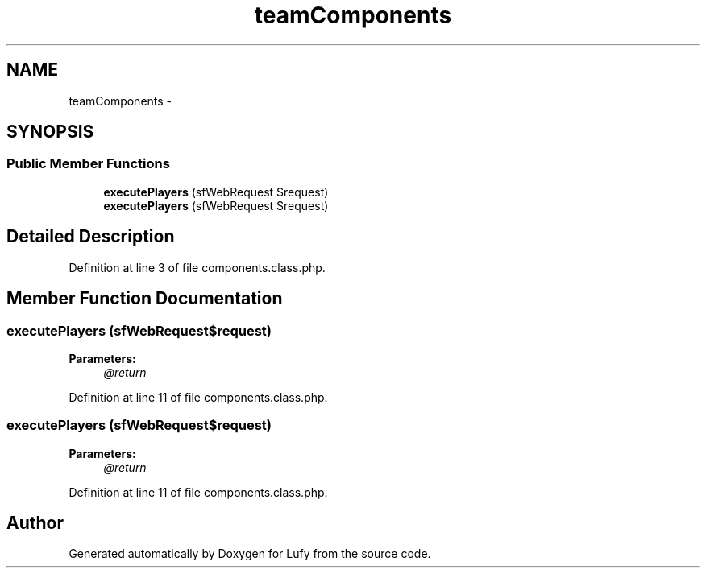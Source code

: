 .TH "teamComponents" 3 "Thu Jun 6 2013" "Lufy" \" -*- nroff -*-
.ad l
.nh
.SH NAME
teamComponents \- 
.SH SYNOPSIS
.br
.PP
.SS "Public Member Functions"

.in +1c
.ti -1c
.RI "\fBexecutePlayers\fP (sfWebRequest $request)"
.br
.ti -1c
.RI "\fBexecutePlayers\fP (sfWebRequest $request)"
.br
.in -1c
.SH "Detailed Description"
.PP 
Definition at line 3 of file components\&.class\&.php\&.
.SH "Member Function Documentation"
.PP 
.SS "executePlayers (sfWebRequest$request)"
\fBParameters:\fP
.RS 4
\fI@return\fP 
.RE
.PP

.PP
Definition at line 11 of file components\&.class\&.php\&.
.SS "executePlayers (sfWebRequest$request)"
\fBParameters:\fP
.RS 4
\fI@return\fP 
.RE
.PP

.PP
Definition at line 11 of file components\&.class\&.php\&.

.SH "Author"
.PP 
Generated automatically by Doxygen for Lufy from the source code\&.
